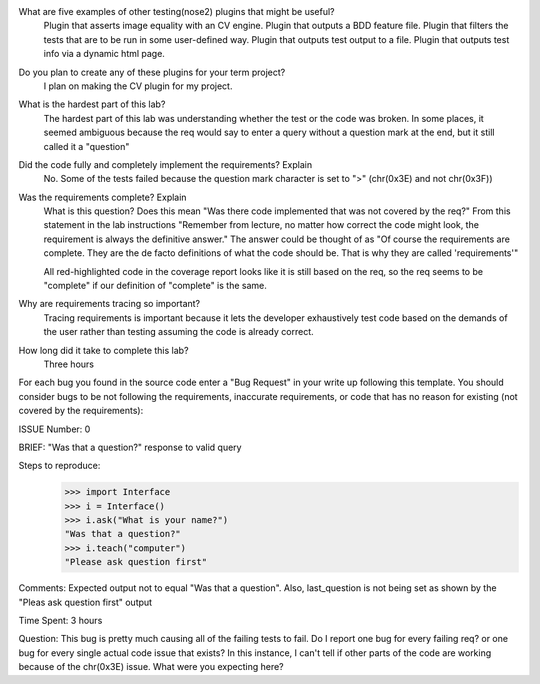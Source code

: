 What are five examples of other testing(nose2) plugins that might be useful?
    Plugin that asserts image equality with an CV engine.
    Plugin that outputs a BDD feature file.
    Plugin that filters the tests that are to be run in some user-defined way.
    Plugin that outputs test output to a file.
    Plugin that outputs test info via a dynamic html page.


Do you plan to create any of these plugins for your term project?
    I plan on making the CV plugin for my project.

What is the hardest part of this lab?
    The hardest part of this lab was understanding whether the test or the
    code was broken. In some places, it seemed ambiguous because the req would
    say to enter a query without a question mark at the end, but it still
    called it a "question"

Did the code fully and completely implement the requirements? Explain
    No. Some of the tests failed because the question mark character is set to ">" (chr(0x3E)
    and not chr(0x3F))

Was the requirements complete? Explain
    What is this question? Does this mean "Was there code implemented that was not covered by the req?"
    From this statement in the lab instructions "Remember from lecture, no matter how correct the
    code might look, the requirement is always the definitive answer." The answer could be thought of as
    "Of course the requirements are complete. They are the de facto definitions of what the code should be.
    That is why they are called 'requirements'"

    All red-highlighted code in the coverage report looks like it is still based on the req, so the req
    seems to be "complete" if our definition of "complete" is the same.

Why are requirements tracing so important?
    Tracing requirements is important because it lets the developer exhaustively test code based on the
    demands of the user rather than testing assuming the code is already correct.

How long did it take to complete this lab?
    Three hours


For each bug you found in the source code enter a "Bug Request" in your write up following
this template. You should consider bugs to be not following the requirements, inaccurate
requirements, or code that has no reason for existing (not covered by the requirements):

ISSUE Number: 0

BRIEF: "Was that a question?" response to valid query

Steps to reproduce:
    >>> import Interface
    >>> i = Interface()
    >>> i.ask("What is your name?")
    "Was that a question?"
    >>> i.teach("computer")
    "Please ask question first"

Comments: Expected output not to equal "Was that a question". Also, last_question is not being set
as shown by the "Pleas ask question first" output

Time Spent: 3 hours


Question: This bug is pretty much causing all of the failing tests to fail. Do I report one bug for
every failing req? or one bug for every single actual code issue that exists?
In this instance, I can't tell if other parts of the code are working because of the chr(0x3E) issue.
What were you expecting here?
